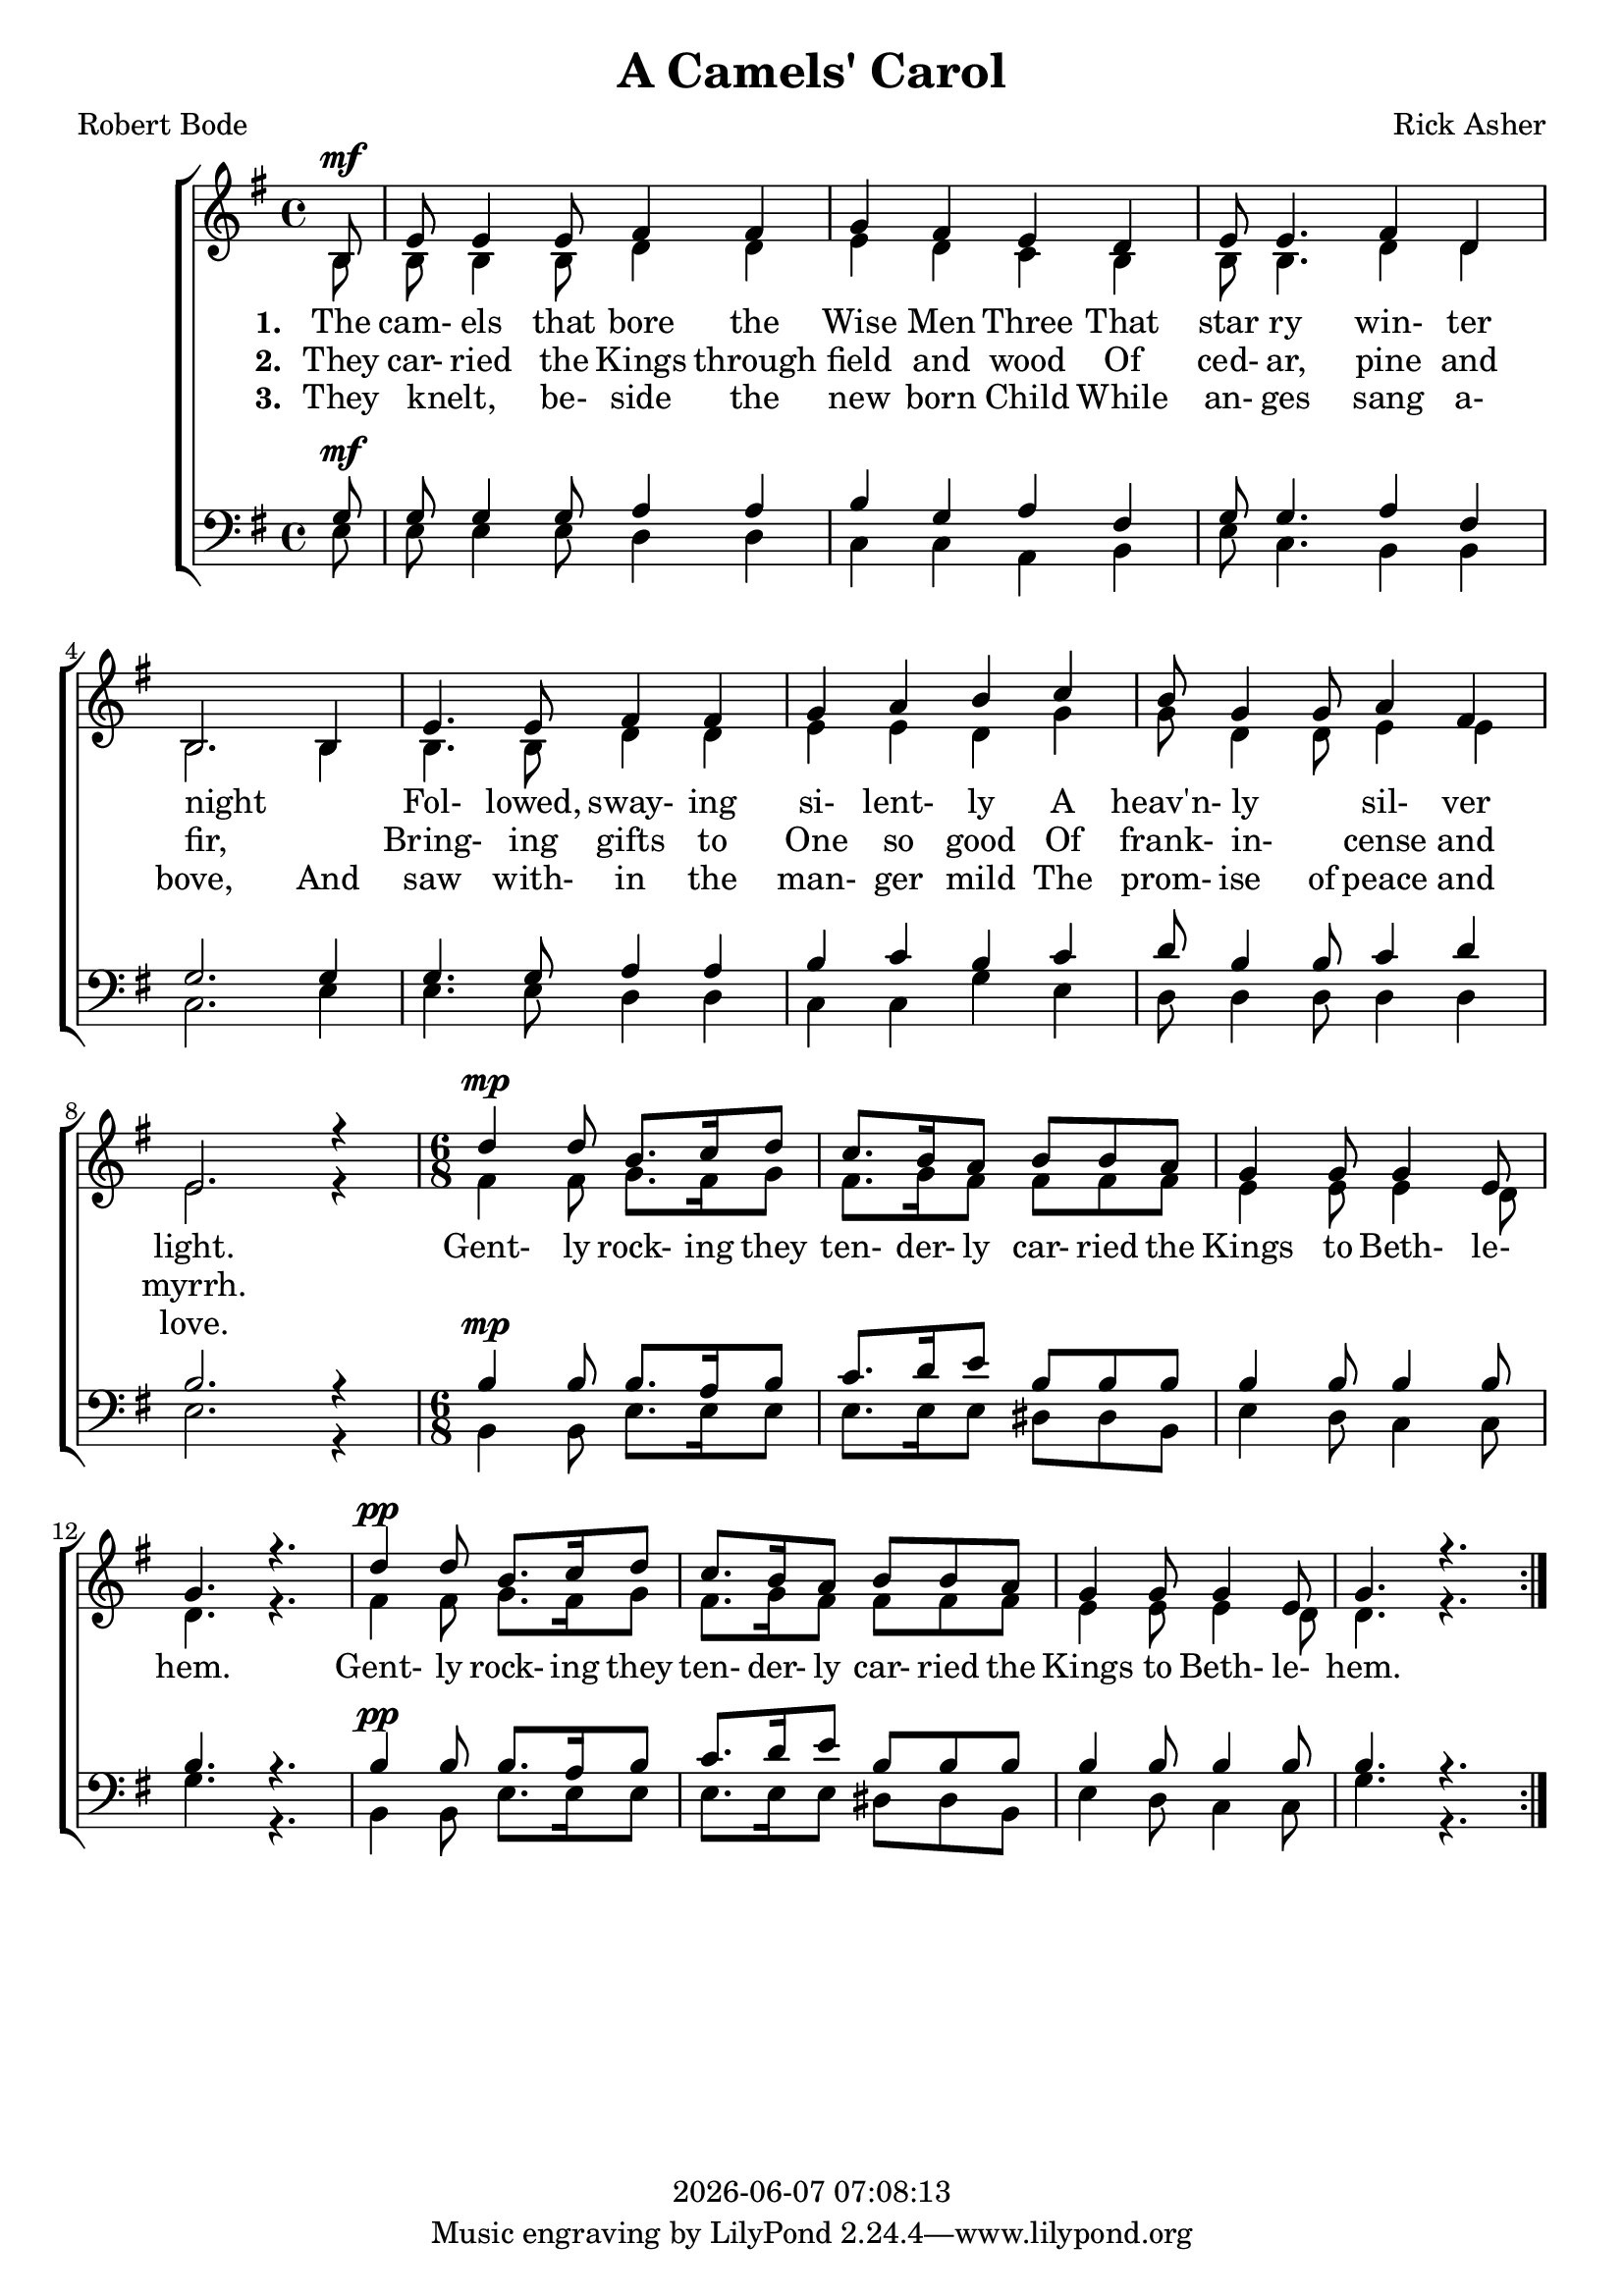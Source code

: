 \version "2.18.2"

today = #(strftime "%Y-%m-%d %H:%M:%S" (localtime (current-time)))

global = {
  \key g \major
  \time 4/4
}

sopMusic = \relative c' {
  \repeat volta 3 {
    \partial 8 b8^\mf
    e8 e4 e8 fis4 fis
    g4 fis e d
    e8 e4. fis4 d
    b2. b4
    e4. e8 fis4 fis
    g4 a b c
    b8 g4 g8 a4 fis
    e2. r4
    \time 6/8 % \tempo 4 = 4.
    d'4^\mp d8 b8. c16 d8
    c8. b16 a8 b b a
    g4 g8 g4 e8
    g4. r
    d'4^\pp d8 b8. c16 d8
    c8. b16 a8 b b a
    g4 g8 g4 e8
    g4. r
  }
}

altoMusic = \relative c' {
  \repeat volta 3 {
    \partial 8 b8
    b8 b4 b8 d4 d
    e4 d c b
    b8 b4. d4 d
    b2. b4
    b4. b8 d4 d
    e4 e d g
    g8 d4 d8 e4 e
    e2. r4
    \time 6/8
    fis4 fis8 g8. fis16 g8
    fis8. g16 fis8 fis fis fis
    e4 e8 e4 d8
    d4. r
    fis4 fis8 g8. fis16 g8
    fis8. g16 fis8 fis fis fis
    e4 e8 e4 d8
    d4. r
  }
}

tenorMusic = \relative c' {
  \repeat volta 3 {
    \partial 8 g8^\mf
    g8 g4 g8 a4 a
    b4 g a fis
    g8 g4. a4 fis
    g2. g4
    g4. g8 a4 a
    b4 c b c
    d8 b4 b8 c4 d
    b2. r4
    \time 6/8
    b4^\mp b8 b8. a16 b8
    c8. d16 e8 b b b
    b4 b8 b4 b8
    b4. r
    b4^\pp b8 b8. a16 b8
    c8. d16 e8 b b b
    b4 b8 b4 b8
    b4. r
  }
}

bassMusic = \relative c {
  \repeat volta 3 {
    \partial 8 e8
    e8 e4 e8 d4 d
    c4 c a b
    e8 c4. b4 b
    c2. e4
    e4. e8 d4 d
    c4 c g' e
    d8 d4 d8 d4 d
    e2. r4
    \time 6/8
    b4 b8 e8. e16 e8
    e8. e16 e8 dis dis b
    e4 d8 c4 c8
    g'4. r
    b,4 b8 e8. e16 e8
    e8. e16 e8 dis dis b
    e4 d8 c4 c8
    g'4. r
  }
}

firstverse = \lyricmode {
  \set stanza = "1. "
  The cam- els that bore the Wise Men Three
  That star ry win- ter night
  _ Fol- lowed, sway- ing si- lent- ly
  A heav'n- ly _ sil- ver light.
  Gent- ly rock- ing they ten- der- ly car- ried the Kings to Beth- le- hem.
  Gent- ly rock- ing they ten- der- ly car- ried the Kings to Beth- le- hem.
}

Mfirstverse =\lyricmode {
  "/Si" "lent " "night, " "ho" "ly " "night,"
  "/all " "is " "calm, " "all " "is " "bright"
  "/round " "yon " "vir" "gin " "moth" "er " "and " "child."
  "/Ho" "ly " "in" "fant " "so " "ten" "der " "and " "mild,"
  "/sleep " "in " "heav" "en" "ly " "peace,"
  "/sleep " "in " "heav" "en" "ly " "peace."
}

secondverse = \lyricmode {
  \set stanza = "2. "
  They car- ried the Kings through field and wood
  Of ced- ar, pine and fir,
  _ Bring- ing gifts to One so good
  Of frank- in- _ cense and myrrh.
}

Msecondverse = \lyricmode {
  "\Si" "lent " "night, " "ho" "ly " "night,"
  "/shep" "herds " "quake " "at " "the " "sight,"
  "/glo" "ries " "stream " "from " "heav" "en " "a" "far,"
  "/heav'n" "ly " "hosts " "" "sing " "al" "le" "lu" "ia."
  "/Christ " "the " "Sav" "iour " "is " "born,"
  "/Christ " "the " "Sav" "iour " "is " "born!"
}

thirdverse = \lyricmode {
  \set stanza = "3. "
  They knelt, _ be- side the new born Child
  While an- ges sang a- bove,
  And saw with- in the man- ger mild
  The prom- ise of peace and love.
}

Mthirdverse = \lyricmode {
  "\Si" "lent " "night, " "ho" "ly " "night,"
  "/Son " "of " "God, " "love's " "pure " "light"
  "/ra" "diant " "beams " "from " "thy " "ho" "ly " "face"
  "/with " "the " "dawn " "of " "re" "deem" "" "ing " "grace,"
  "/Je" "sus, " "Lord " "at " "thy " "birth,"
  "/Je" "sus, " "Lord " "at " "thy " "birth."
}

\book
{
  \header {
    title = "A Camels' Carol"
    composer = "Rick Asher"
    poet = "Robert Bode"
    copyright = \today
  }
  \score {
    \context ChoirStaff <<
      \context Staff = women <<
	\context Voice =
	sopranos { \voiceOne { \global \sopMusic } }
	\context Voice =
	altos { \voiceTwo { \global \altoMusic } }
      >>
      \context Lyrics = firstverse { s1 }
      \context Lyrics = secondverse { s1 }
      \context Lyrics = thirdverse { s1 }
      \context Staff = men <<
	\clef bass
	\context Voice =
	tenors { \voiceOne {\global \tenorMusic } }
	\context Voice =
	basses { \voiceTwo {\global \bassMusic } }
      >>
      \context Lyrics = firstverse \lyricsto sopranos \firstverse
      \context Lyrics = secondverse \lyricsto sopranos \secondverse
      \context Lyrics = thirdverse \lyricsto sopranos \thirdverse
    >>
    
    \layout {
      \context {
				% a little smaller so lyrics
				% can be closer to the staff
	\Staff \override VerticalAxisGroup #'minimum-Y-extent = #'(-3 . 3)
      }
    }
  }
  \score {
    <<
    % \context ChoirStaff <<
      \context Staff = sopranos <<
        \set Staff.midiInstrument = #"flute"
	\context Voice =
	sopranos { \voiceOne { \global R2. \unfoldRepeats \sopMusic } }
      >>
      \context Staff = altos <<
        \set Staff.midiInstrument = #"clarinet"
	\context Voice =
	altos { \voiceTwo { \global R2. \unfoldRepeats \altoMusic } }
      >>
      \context Lyrics = firstverse { s1 }
      \context Lyrics = secondverse { s1 }
      \context Lyrics = thirdverse { s1 }
      \context Staff = tenors <<
        \set Staff.midiInstrument = #"oboe"
	\clef bass
	\context Voice =
	tenors { \voiceOne {\global R2. \unfoldRepeats \tenorMusic } }
      >>
      \context Staff = basses <<
        \set Staff.midiInstrument = #"bassoon"
	\clef bass
	\context Voice =
	basses { \voiceTwo {\global R2. \unfoldRepeats \bassMusic } }
      >>
      \context Lyrics = firstverse \lyricsto basses { \Mfirstverse \Msecondverse \Mthirdverse }
    >>
    
    \midi {
      \context {
	\Staff
	\remove "Staff_performer"
      }
      \context {
	\Voice
	\consists "Staff_performer"
      }
      \context {
	\Score
	tempoWholesPerMinute = #(ly:make-moment 80 4)
      }
    }
  }
}
